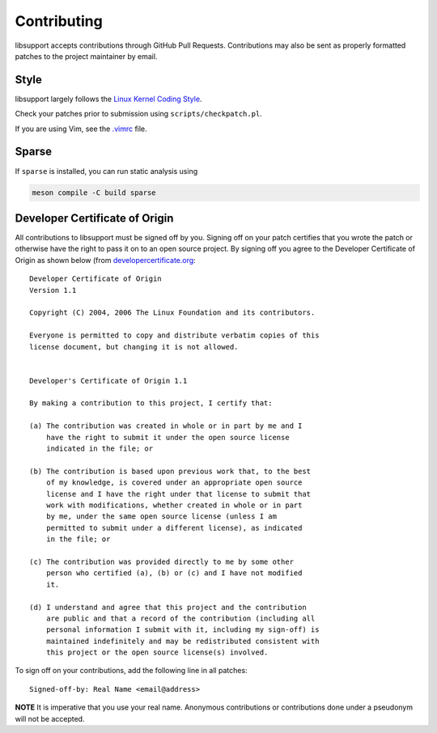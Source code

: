Contributing
============

libsupport accepts contributions through GitHub Pull Requests. Contributions may
also be sent as properly formatted patches to the project maintainer by email.


Style
-----

libsupport largely follows the `Linux Kernel Coding Style
<https://www.kernel.org/doc/html/latest/process/coding-style.html>`__.

Check your patches prior to submission using ``scripts/checkpatch.pl``.

If you are using Vim, see the `.vimrc <.vimrc>`__ file.


Sparse
------

If ``sparse`` is installed, you can run static analysis using

.. code::

	meson compile -C build sparse


Developer Certificate of Origin
-------------------------------

All contributions to libsupport must be signed off by you. Signing off on your
patch certifies that you wrote the patch or otherwise have the right to pass it
on to an open source project. By signing off you agree to the Developer
Certificate of Origin as shown below (from `developercertificate.org
<http://developercertificate.org>`__:

::

	Developer Certificate of Origin
	Version 1.1

	Copyright (C) 2004, 2006 The Linux Foundation and its contributors.

	Everyone is permitted to copy and distribute verbatim copies of this
	license document, but changing it is not allowed.


	Developer's Certificate of Origin 1.1

	By making a contribution to this project, I certify that:

	(a) The contribution was created in whole or in part by me and I
	    have the right to submit it under the open source license
	    indicated in the file; or

	(b) The contribution is based upon previous work that, to the best
	    of my knowledge, is covered under an appropriate open source
	    license and I have the right under that license to submit that
	    work with modifications, whether created in whole or in part
	    by me, under the same open source license (unless I am
	    permitted to submit under a different license), as indicated
	    in the file; or

	(c) The contribution was provided directly to me by some other
	    person who certified (a), (b) or (c) and I have not modified
	    it.

	(d) I understand and agree that this project and the contribution
	    are public and that a record of the contribution (including all
	    personal information I submit with it, including my sign-off) is
	    maintained indefinitely and may be redistributed consistent with
	    this project or the open source license(s) involved.


To sign off on your contributions, add the following line in all patches:

::

	Signed-off-by: Real Name <email@address>


**NOTE** It is imperative that you use your real name. Anonymous contributions
or contributions done under a pseudonym will not be accepted.
